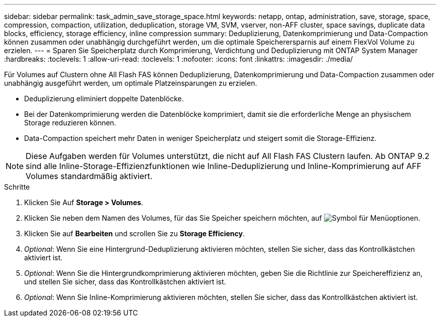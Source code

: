---
sidebar: sidebar 
permalink: task_admin_save_storage_space.html 
keywords: netapp, ontap, administration, save, storage, space, compression, compaction, utilization, deduplication, storage VM, SVM, vserver, non-AFF cluster, space savings, duplicate data blocks, efficiency, storage efficiency, inline compression 
summary: Deduplizierung, Datenkomprimierung und Data-Compaction können zusammen oder unabhängig durchgeführt werden, um die optimale Speicherersparnis auf einem FlexVol Volume zu erzielen. 
---
= Sparen Sie Speicherplatz durch Komprimierung, Verdichtung und Deduplizierung mit ONTAP System Manager
:hardbreaks:
:toclevels: 1
:allow-uri-read: 
:toclevels: 1
:nofooter: 
:icons: font
:linkattrs: 
:imagesdir: ./media/


[role="lead"]
Für Volumes auf Clustern ohne All Flash FAS können Deduplizierung, Datenkomprimierung und Data-Compaction zusammen oder unabhängig ausgeführt werden, um optimale Platzeinsparungen zu erzielen.

* Deduplizierung eliminiert doppelte Datenblöcke.
* Bei der Datenkomprimierung werden die Datenblöcke komprimiert, damit sie die erforderliche Menge an physischem Storage reduzieren können.
* Data-Compaction speichert mehr Daten in weniger Speicherplatz und steigert somit die Storage-Effizienz.



NOTE: Diese Aufgaben werden für Volumes unterstützt, die nicht auf All Flash FAS Clustern laufen. Ab ONTAP 9.2 sind alle Inline-Storage-Effizienzfunktionen wie Inline-Deduplizierung und Inline-Komprimierung auf AFF Volumes standardmäßig aktiviert.

.Schritte
. Klicken Sie Auf *Storage > Volumes*.
. Klicken Sie neben dem Namen des Volumes, für das Sie Speicher speichern möchten, auf image:icon_kabob.gif["Symbol für Menüoptionen"].
. Klicken Sie auf *Bearbeiten* und scrollen Sie zu *Storage Efficiency*.
. _Optional_: Wenn Sie eine Hintergrund-Deduplizierung aktivieren möchten, stellen Sie sicher, dass das Kontrollkästchen aktiviert ist.
. _Optional_: Wenn Sie die Hintergrundkomprimierung aktivieren möchten, geben Sie die Richtlinie zur Speichereffizienz an, und stellen Sie sicher, dass das Kontrollkästchen aktiviert ist.
. _Optional_: Wenn Sie Inline-Komprimierung aktivieren möchten, stellen Sie sicher, dass das Kontrollkästchen aktiviert ist.

